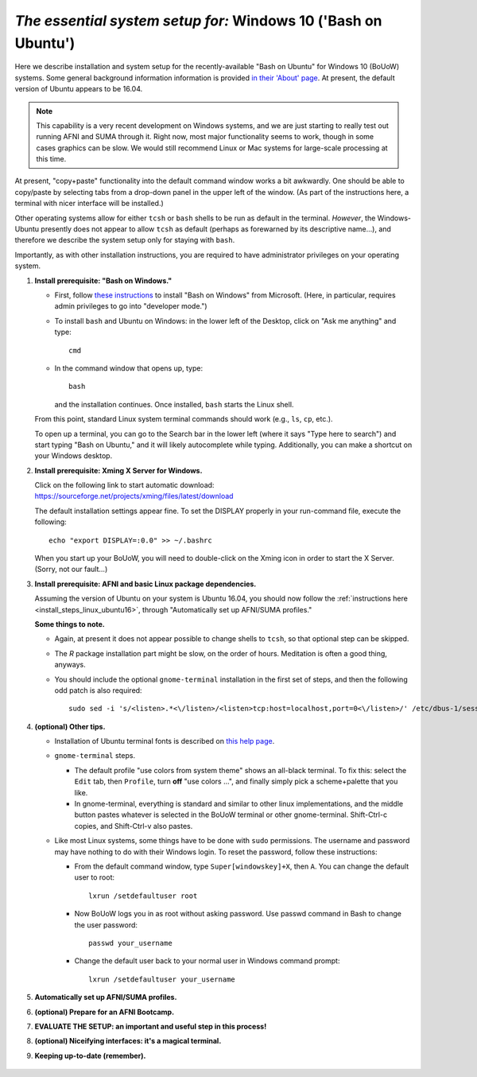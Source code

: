 .. _install_steps_windows10:


*The essential system setup for:*  **Windows 10 ('Bash on Ubuntu')**
================================================================

Here we describe installation and system setup for the
recently-available "Bash on Ubuntu" for Windows 10 (BoUoW)
systems. Some general background information information is provided
`in their 'About' page
<https://msdn.microsoft.com/en-us/commandline/wsl/about>`_.  At
present, the default version of Ubuntu appears to be 16.04.

.. note:: This capability is a very recent development on Windows
          systems, and we are just starting to really test out running
          AFNI and SUMA through it.  Right now, most major
          functionality seems to work, though in some cases graphics
          can be slow.  We would still recommend Linux or Mac systems
          for large-scale processing at this time.

At present, "copy+paste" functionality into the default command window
works a bit awkwardly.  One should be able to copy/paste by selecting
tabs from a drop-down panel in the upper left of the window.  (As part
of the instructions here, a terminal with nicer interface will be
installed.)

Other operating systems allow for either ``tcsh`` or ``bash`` shells
to be run as default in the terminal. *However*, the Windows-Ubuntu
presently does not appear to allow ``tcsh`` as default (perhaps as
forewarned by its descriptive name...), and therefore we describe the
system setup only for staying with ``bash``.

Importantly, as with other installation instructions, you are required
to have administrator privileges on your operating system. 

#. **Install prerequisite: "Bash on Windows."**

   * First, follow `these instructions
     <https://msdn.microsoft.com/en-us/commandline/wsl/install_guide>`_
     to install "Bash on Windows" from Microsoft. (Here, in
     particular, requires admin privileges to go into "developer
     mode.")
   
   * To install ``bash`` and Ubuntu on Windows: in the lower left of
     the Desktop, click on "Ask me anything" and type::

       cmd

   * In the command window that opens up, type::

       bash

     and the installation continues. Once installed, ``bash`` starts
     the Linux shell.  

   From this point, standard Linux system terminal commands should
   work (e.g., ``ls``, ``cp``, etc.).

   To open up a terminal, you can go to the Search bar in the lower left
   (where it says "Type here to search")
   and start typing "Bash on Ubuntu," and it will likely
   autocomplete while typing.  Additionally, you can make a shortcut
   on your Windows desktop.

#. **Install prerequisite: Xming X Server for Windows.**

   Click on the following link to start automatic download:
   `https://sourceforge.net/projects/xming/files/latest/download
   <https://sourceforge.net/projects/xming/files/latest/download>`_

   The default installation settings appear fine.  To set the DISPLAY
   properly in your run-command file, execute the following::

     echo "export DISPLAY=:0.0" >> ~/.bashrc

   When you start up your BoUoW, you will need to double-click on the
   Xming icon in order to start the X Server.  (Sorry, not our
   fault...)

#. **Install prerequisite: AFNI and basic Linux package dependencies.**

   Assuming the version of Ubuntu on your system is Ubuntu 16.04, you
   should now follow the :ref:`instructions here
   <install_steps_linux_ubuntu16>`, through "Automatically set up
   AFNI/SUMA profiles."

   **Some things to note.**

   * Again, at present it does not appear possible to change shells to
     ``tcsh``, so that optional step can be skipped.

   * The *R* package installation part might be slow, on the order of
     hours.  Meditation is often a good thing, anyways.

   * You should include the optional ``gnome-terminal`` installation
     in the first set of steps, and then the following odd patch is
     also required::

       sudo sed -i 's/<listen>.*<\/listen>/<listen>tcp:host=localhost,port=0<\/listen>/' /etc/dbus-1/session.conf


#. **(optional) Other tips.**

   * Installation of Ubuntu terminal fonts is described on `this help
     page
     <https://www.howtogeek.com/249966/how-to-install-and-use-the-linux-bash-shell-on-windows-10/>`_.

   * ``gnome-terminal`` steps.

     * The default profile "use colors from system theme" shows an
       all-black terminal.  To fix this: select the ``Edit`` tab, then
       ``Profile``, turn **off** "use colors ...", and finally simply
       pick a scheme+palette that you like.

     * In gnome-terminal, everything is standard and similar to other
       linux implementations, and the middle button pastes whatever is
       selected in the BoUoW terminal or other gnome-terminal.
       Shift-Ctrl-c copies, and Shift-Ctrl-v also pastes.

   * Like most Linux systems, some things have to be done with
     ``sudo`` permissions. The username and password may have nothing
     to do with their Windows login. To reset the password, follow
     these instructions:

     * From the default command window, type ``Super[windowskey]+X``,
       then ``A``.  You can change the default user to root::
      
         lxrun /setdefaultuser root

     * Now BoUoW logs you in as root without asking password. Use
       passwd command in Bash to change the user password::

         passwd your_username

     * Change the default user back to your normal user in Windows
       command prompt::

         lxrun /setdefaultuser your_username


   .. ---------- HERE/BELOW: copy for all installs --------------

#. **Automatically set up AFNI/SUMA profiles.**

   .. include:: substep_profiles.rst

#. **(optional) Prepare for an AFNI Bootcamp.**

   .. include:: substep_bootcamp.rst


#. **EVALUATE THE SETUP: an important and useful step in this
   process!**

   .. include:: substep_evaluate.rst


#. **(optional) Niceifying interfaces: it's a magical terminal.**

   .. include:: substep_rcfiles.rst


#. **Keeping up-to-date (remember).**

   .. include:: substep_update.rst



.. figure:: media/AFNI_on_Windows10_2ways.jpg
   :align: center
   :figwidth: 70%
   :name: media/AFNI_on_Windows10_2ways.jpg
   


